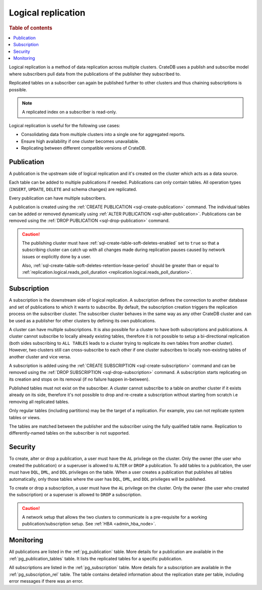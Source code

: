 .. _administration-logical-replication:

===================
Logical replication
===================

.. rubric:: Table of contents

.. contents::
   :local:

Logical replication is a method of data replication across multiple clusters.
CrateDB uses a publish and subscribe model where subscribers pull data from the
publications of the publisher they subscribed to.

Replicated tables on a subscriber can again be published further to other
clusters and thus chaining subscriptions is possible.

.. NOTE::

    A replicated index on a subscriber is read-only.

Logical replication is useful for the following use cases:

.. rst-class:: open

- Consolidating data from multiple clusters into a single one for aggregated
  reports.

- Ensure high availability if one cluster becomes unavailable.

- Replicating between different compatible versions of CrateDB.


.. SEEALSO::

    :ref:`replication.logical.ops_batch_size <replication.logical.ops_batch_size>`
    :ref:`replication.logical.reads_poll_duration <replication.logical.reads_poll_duration>`
    :ref:`replication.logical.recovery.chunk_size <replication.logical.recovery.chunk_size>`
    :ref:`replication.logical.recovery.max_concurrent_file_chunks <replication.logical.recovery.max_concurrent_file_chunks>`

.. _logical-replication-publication:

Publication
-----------

A publication is the upstream side of logical replication and it's created on
the cluster which acts as a data source.

Each table can be added to multiple publications if needed. Publications can
only contain tables. All operation types (``INSERT``, ``UPDATE``, ``DELETE`` and
schema changes) are replicated.

Every publication can have multiple subscribers.

A publication is created using the
:ref:`CREATE PUBLICATION <sql-create-publication>` command. The individual
tables can be added or removed dynamically using
:ref:`ALTER PUBLICATION <sql-alter-publication>`. Publications can be removed
using the :ref:`DROP PUBLICATION <sql-drop-publication>` command.

.. CAUTION::

    The publishing cluster must have
    :ref:`sql-create-table-soft-deletes-enabled`
    set to ``true`` so that a subscribing cluster can catch up with all changes
    made during replication pauses caused by network issues or explicitly done by
    a user.

    Also, :ref:`sql-create-table-soft-deletes-retention-lease-period`
    should be greater than or equal to
    :ref:`replication.logical.reads_poll_duration <replication.logical.reads_poll_duration>`.


.. _logical-replication-subscription:

Subscription
------------

A subscription is the downstream side of logical replication. A subscription
defines the connection to another database and set of publications to which it
wants to subscribe. By default, the subscription creation triggers the replication
process on the subscriber cluster. The subscriber cluster behaves in the same
way as any other CrateDB cluster and can be used as a publisher for other
clusters by defining its own publications.

A cluster can have multiple subscriptions. It is also possible for a cluster to
have both subscriptions and publications. A cluster cannot subscribe to locally
already existing tables, therefore it is not possible to setup a bi-directional
replication (both sides subscribing to ``ALL TABLES`` leads to a cluster trying
to replicate its own tables from another cluster). However, two clusters still
can cross-subscribe to each other if one cluster subscribes to locally
non-existing tables of another cluster and vice versa.

A subscription is added using the
:ref:`CREATE SUBSCRIPTION <sql-create-subscription>` command and can be
removed using the :ref:`DROP SUBSCRIPTION <sql-drop-subscription>` command.
A subscription starts replicating on its creation and stops on its removal
(if no failure happen in-between).

Published tables must not exist on the subscriber. A cluster cannot subscribe
to a table on another cluster if it exists already on its side, therefore it's
not possible to drop and re-create a subscription without starting from scratch
i.e removing all replicated tables.

Only regular tables (including partitions) may be the target of a replication.
For example, you can not replicate system tables or views.

The tables are matched between the publisher and the subscriber using the fully
qualified table name. Replication to differently-named tables on the subscriber
is not supported.

Security
--------

To create, alter or drop a publication, a user must have the ``AL`` privilege
on the cluster. Only the owner (the user who created the publication) or a
superuser is allowed to ``ALTER`` or ``DROP`` a publication.
To add tables to a publication, the user must have
``DQL``, ``DML``, and ``DDL`` privileges on the table. When a user creates a
publication that publishes all tables automatically, only those tables where the
user has ``DQL``, ``DML``, and ``DDL`` privileges will be published.

To create or drop a subscription, a user must have the ``AL`` privilege
on the cluster. Only the owner (the user who created the subscription) or a
superuser is allowed to ``DROP`` a subscription.

.. CAUTION::

   A network setup that allows the two clusters to communicate is a
   pre-requisite for a working publication/subscription setup.
   See :ref:`HBA <admin_hba_node>`.

Monitoring
----------

All publications are listed in the :ref:`pg_publication` table.
More details for a publication are available in the
:ref:`pg_publication_tables` table. It lists the replicated tables for a
specific publication.

All subscriptions are listed in the :ref:`pg_subscription` table.
More details for a subscription are available in the :ref:`pg_subscription_rel`
table. The table contains detailed information about the replication state per
table, including error messages if there was an error.
